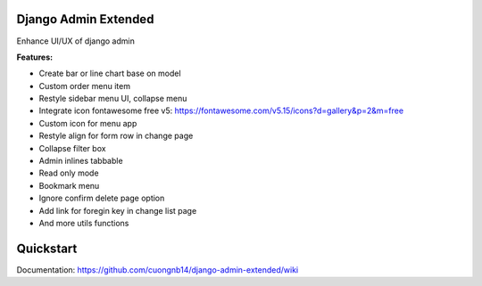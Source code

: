 Django Admin Extended
=====================

Enhance UI/UX of django admin

**Features:**

- Create bar or line chart base on model
- Custom order menu item
- Restyle sidebar menu UI, collapse menu
- Integrate icon fontawesome free v5: https://fontawesome.com/v5.15/icons?d=gallery&p=2&m=free
- Custom icon for menu app
- Restyle align for form row in change page
- Collapse filter box
- Admin inlines tabbable
- Read only mode
- Bookmark menu
- Ignore confirm delete page option
- Add link for foregin key in change list page
- And more utils functions


Quickstart
=======

Documentation: https://github.com/cuongnb14/django-admin-extended/wiki
